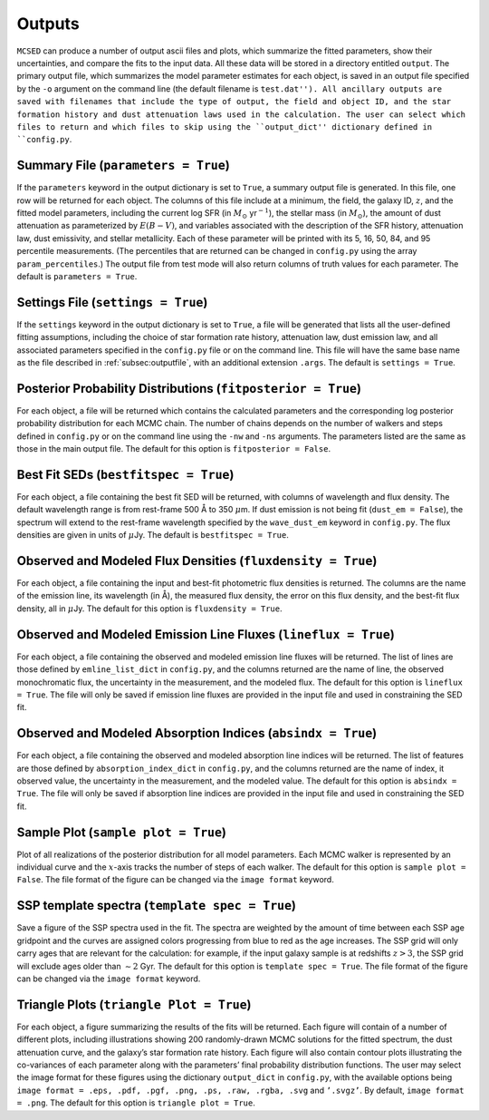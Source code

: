 .. _section:outputs:

Outputs
=======

``MCSED`` can produce a number of output ascii files and plots, which
summarize the fitted parameters, show their uncertainties, and compare
the fits to the input data. All these data will be stored in a directory
entitled ``output``. The primary output file, which summarizes the 
model parameter estimates for each object, is saved in an output file
specified by the ``-o`` argument on the command line (the default filename
is ``test.dat''). All ancillary outputs are saved with filenames that 
include the type of output, the field and object ID, and the star formation
history and dust attenuation laws used in the calculation. The user can select
which files to return and which files to skip using the ``output_dict''
dictionary defined in ``config.py``.

.. _subsec:outputfile:

Summary File (``parameters = True``)
------------------------------------

If the ``parameters`` keyword in the output dictionary is set to
``True``, a summary output file is generated. In this file, one row will
be returned for each object. The columns of this file include at a
minimum, the field, the galaxy ID, :math:`z`, and the fitted model parameters,
including the current log SFR (in :math:`M_\odot` yr\ :math:`^{-1}`), the
stellar mass (in :math:`M_\odot`), the amount of dust attenuation as
parameterized by :math:`E(B-V)`, and variables associated with the
description of the SFR history, attenuation law, dust emissivity, and
stellar metallicity. Each of these parameter will be printed with its 5,
16, 50, 84, and 95 percentile measurements. (The percentiles that are returned 
can be changed in ``config.py`` using the array ``param_percentiles``.) The
output file from test mode will also return columns of truth values for
each parameter. The default is ``parameters = True``.

.. _subsec:settingsfile:

Settings File (``settings = True``)
-----------------------------------

If the ``settings`` keyword in the output dictionary is set to ``True``,
a file will be generated that lists all the user-defined fitting
assumptions, including the choice of star formation rate history,
attenuation law, dust emission law, and all associated parameters specified
in the ``config.py`` file or on the command line. This file will have the same
base name as the file described in :ref:`subsec:outputfile`, with an additional
extension ``.args``. The default is ``settings = True``.

.. _subsec:posteriorfile:

Posterior Probability Distributions (``fitposterior = True``)
-------------------------------------------------------------

For each object, a file will be returned which contains the calculated
parameters and the corresponding log posterior probability distribution
for each MCMC chain. The number of chains depends on the number of
walkers and steps defined in ``config.py`` or on the command line using
the ``-nw`` and ``-ns`` arguments. The parameters listed are the same as
those in the main output file. 
The default for this option is ``fitposterior = False``.

.. _subsec:outputSEDs:

Best Fit SEDs (``bestfitspec = True``)
--------------------------------------

For each object, a file containing the best fit SED will be returned,
with columns of wavelength and flux density. The default wavelength
range is from rest-frame 500 Å to 350 :math:`\mu`\ m. If dust emission 
is not being fit (``dust_em = False``), the spectrum will extend to the 
rest-frame wavelength specified by the ``wave_dust_em`` keyword in ``config.py``. 
The flux densities are given in units of :math:`\mu`\ Jy. The default is
``bestfitspec = True``.

.. _subsec:outputphotometry:

Observed and Modeled Flux Densities (``fluxdensity = True``)
------------------------------------------------------------

For each object, a file containing the input and best-fit photometric
flux densities is returned. The columns are the name of the emission
line, its wavelength (in Å), the measured flux density, the error on
this flux density, and the best-fit flux density, all in
:math:`\mu`\ Jy. The default for this option is ``fluxdensity = True``.

.. _subsec:outputlines:

Observed and Modeled Emission Line Fluxes (``lineflux = True``)
---------------------------------------------------------------

For each object, a file containing the observed and modeled emission
line fluxes will be returned. The list of lines are those defined by
``emline_list_dict`` in ``config.py``, and the columns returned are the
name of line, the observed monochromatic flux, the uncertainty in the
measurement, and the modeled flux. The default for this option is
``lineflux = True``. The file will only be saved if emission line 
fluxes are provided in the input file and used in constraining the SED fit.

.. _subsec:outputabsorption:

Observed and Modeled Absorption Indices (``absindx = True``)
---------------------------------------------------------------

For each object, a file containing the observed and modeled absorption
line indices will be returned. The list of features are those defined by
``absorption_index_dict`` in ``config.py``, and the columns returned are
the name of index, it observed value, the uncertainty in the
measurement, and the modeled value. The default for this option is
``absindx = True``. The file will only be saved if absorption line indices are provided in
the input file and used in constraining the SED fit.

Sample Plot (``sample plot = True``)
------------------------------------

Plot of all realizations of the posterior distribution for all model
parameters. Each MCMC walker is represented by an individual curve and
the :math:`x`-axis tracks the number of steps of each walker. The
default for this option is ``sample plot = False``. The file format of the figure
can be changed via the ``image format`` keyword.

SSP template spectra (``template spec = True``)
-----------------------------------------------

Save a figure of the SSP spectra used in the fit. The spectra are
weighted by the amount of time between each SSP age gridpoint and the curves
are assigned colors progressing from blue to red as the age increases. The SSP
grid will only carry ages that are relevant for the calculation: for
example, if the input galaxy sample is at redshifts :math:`z > 3`, the
SSP grid will exclude ages older than :math:`\sim 2` Gyr. The default
for this option is ``template spec = True``. The file format of the figure 
can be changed via the ``image format`` keyword.

Triangle Plots (``triangle Plot = True``)
-----------------------------------------

For each object, a figure summarizing the results of the fits will be
returned. Each figure will contain of a number of different plots,
including illustrations showing 200 randomly-drawn MCMC solutions 
for the fitted spectrum, the dust attenuation curve, and the galaxy’s star 
formation rate history. Each figure will also contain contour plots illustrating
the co-variances of each parameter along with the parameters’ final
probability distribution functions. The user may select the image format
for these figures using the dictionary ``output_dict`` in ``config.py``,
with the available options being
``image format = .eps, .pdf, .pgf, .png, .ps, .raw, .rgba, .svg`` and
``’.svgz’``. By default, ``image format = .png``. 
The default for this option is ``triangle plot = True``.
